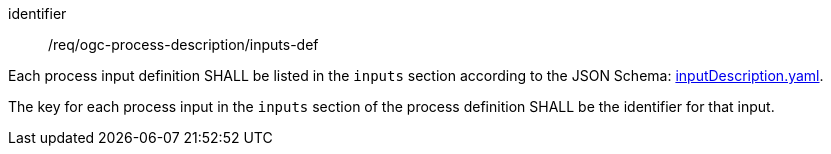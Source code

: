 [[req_ogc-process-description_inputs-def]]
[requirement]
====
[%metadata]
identifier:: /req/ogc-process-description/inputs-def
[.component,class=part]
--
Each process input definition SHALL be listed in the `inputs` section according to the JSON Schema: https://raw.githubusercontent.com/opengeospatial/ogcapi-processes/master/openapi/schemas/processes-core/inputDescription.yaml[inputDescription.yaml].
--

[.component,class=part]
--
The key for each process input in the `inputs` section of the process definition SHALL be the identifier for that input.
--
====
